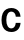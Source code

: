 SplineFontDB: 3.2
FontName: Untitled29
FullName: Untitled29
FamilyName: Untitled29
Weight: Regular
Copyright: Copyright (c) 2020, Krister Olsson
UComments: "2020-3-9: Created with FontForge (http://fontforge.org)"
Version: 001.000
ItalicAngle: 0
UnderlinePosition: -100
UnderlineWidth: 50
Ascent: 800
Descent: 200
InvalidEm: 0
LayerCount: 2
Layer: 0 0 "Back" 1
Layer: 1 0 "Fore" 0
XUID: [1021 974 -843815378 7573926]
OS2Version: 0
OS2_WeightWidthSlopeOnly: 0
OS2_UseTypoMetrics: 1
CreationTime: 1583816345
ModificationTime: 1583816345
OS2TypoAscent: 0
OS2TypoAOffset: 1
OS2TypoDescent: 0
OS2TypoDOffset: 1
OS2TypoLinegap: 0
OS2WinAscent: 0
OS2WinAOffset: 1
OS2WinDescent: 0
OS2WinDOffset: 1
HheadAscent: 0
HheadAOffset: 1
HheadDescent: 0
HheadDOffset: 1
OS2Vendor: 'PfEd'
DEI: 91125
Encoding: ISO8859-1
UnicodeInterp: none
NameList: AGL For New Fonts
DisplaySize: -48
AntiAlias: 1
FitToEm: 0
BeginChars: 256 1

StartChar: c
Encoding: 99 99 0
Width: 548
Flags: HW
LayerCount: 2
Fore
SplineSet
399 497.5 m 128
 432.333333333 480.5 459 457 479 427 c 128
 499 397 510.666666667 362.666666667 514 324 c 1
 395 324 l 1
 392.333333333 357.333333333 381 383.833333333 361 403.5 c 128
 341 423.166666667 315.666666667 433 285 433 c 0
 245 433 213.833333333 417.166666667 191.5 385.5 c 128
 169.166666667 353.833333333 158 310 158 254 c 256
 158 198 169.166666667 154.166666667 191.5 122.5 c 128
 213.833333333 90.8333333333 245 75 285 75 c 0
 315.666666667 75 340.833333333 86 360.5 108 c 128
 380.166666667 130 391.333333333 158.333333333 394 193 c 1
 514 193 l 1
 508.666666667 131 485.333333333 80.8333333333 444 42.5 c 128
 402.666666667 4.16666666667 349.666666667 -15 285 -15 c 0
 235.666666667 -15 192.333333333 -4 155 18 c 128
 117.666666667 40 88.8333333333 71.1666666667 68.5 111.5 c 128
 48.1666666667 151.833333333 38 199.333333333 38 254 c 256
 38 308.666666667 48.1666666667 356.166666667 68.5 396.5 c 128
 88.8333333333 436.833333333 117.666666667 468 155 490 c 128
 192.333333333 512 235.666666667 523 285 523 c 0
 327.666666667 523 365.666666667 514.5 399 497.5 c 128
EndSplineSet
EndChar
EndChars
EndSplineFont
